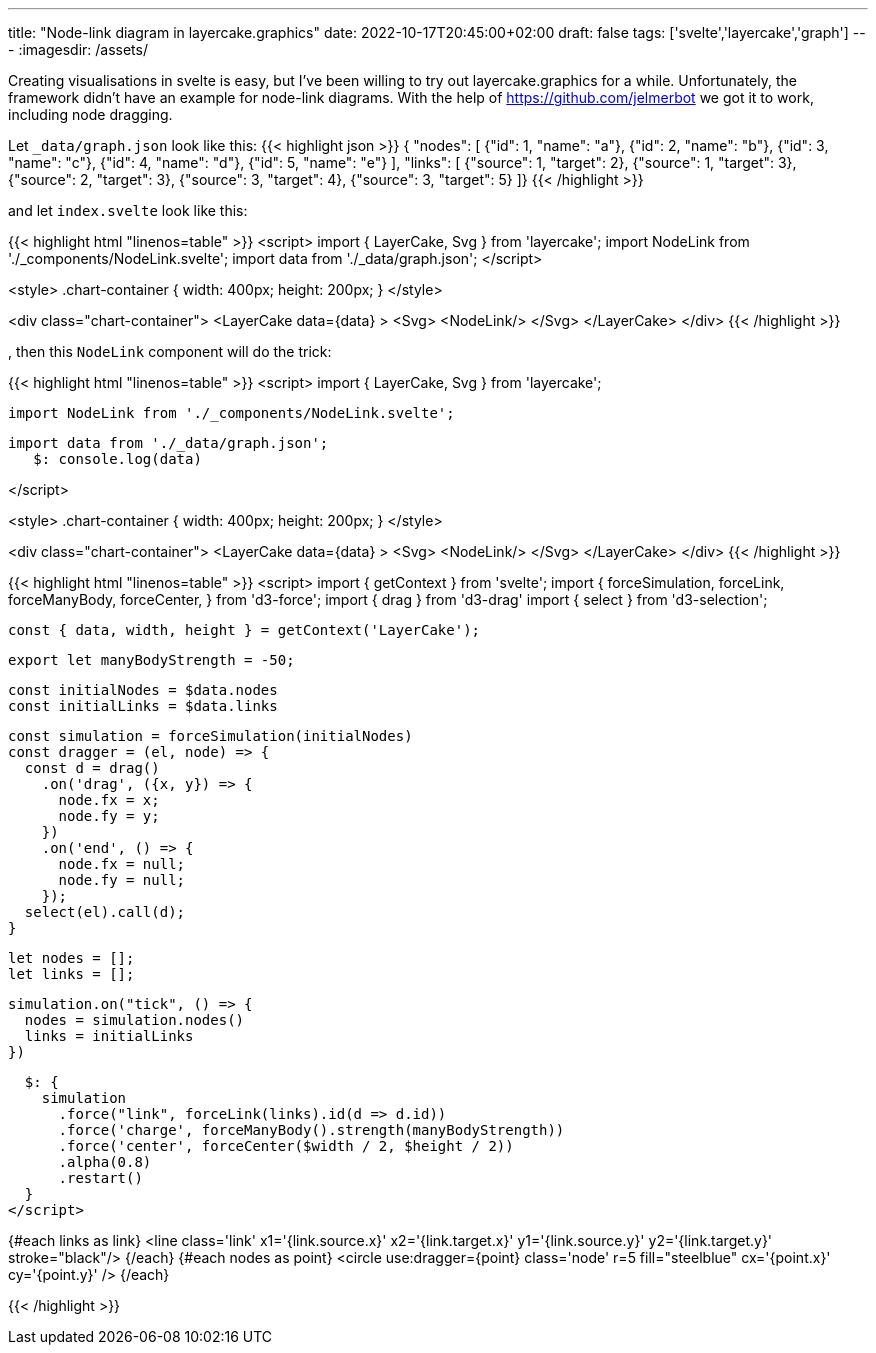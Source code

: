 ---
title: "Node-link diagram in layercake.graphics"
date: 2022-10-17T20:45:00+02:00
draft: false
tags: ['svelte','layercake','graph']
---
:imagesdir: /assets/

Creating visualisations in svelte is easy, but I've been willing to try out layercake.graphics for a while. Unfortunately, the framework didn't have an example for node-link diagrams. With the help of https://github.com/jelmerbot we got it to work, including node dragging.

Let `_data/graph.json` look like this:
{{< highlight json >}}
{ "nodes": [
    {"id": 1, "name": "a"},
    {"id": 2, "name": "b"},
    {"id": 3, "name": "c"},
    {"id": 4, "name": "d"},
    {"id": 5, "name": "e"}
    ],
  "links": [
    {"source": 1, "target": 2},
    {"source": 1, "target": 3},
    {"source": 2, "target": 3},
    {"source": 3, "target": 4},
    {"source": 3, "target": 5}
  ]}
{{< /highlight >}}

and let `index.svelte` look like this:

{{< highlight html "linenos=table" >}}
<script>
	import { LayerCake, Svg } from 'layercake';
    import NodeLink from './_components/NodeLink.svelte';
	import data from './_data/graph.json';
</script>

<style>
	.chart-container {
		width: 400px;
		height: 200px;
	}
</style>

<div class="chart-container">
    <LayerCake
        data={data}
    >
        <Svg>
            <NodeLink/>
        </Svg>
    </LayerCake>
</div>
{{< /highlight >}}

, then this `NodeLink` component will do the trick:

{{< highlight html "linenos=table" >}}
<script>
	import { LayerCake, Svg } from 'layercake';
	
    import NodeLink from './_components/NodeLink.svelte';
	
	import data from './_data/graph.json';
    $: console.log(data)

</script>

<style>
	.chart-container {
		width: 400px;
		height: 200px;
	}
</style>

<div class="chart-container">
    <LayerCake
        data={data}
    >
        <Svg>
            <NodeLink/>
        </Svg>
    </LayerCake>
</div>
{{< /highlight >}}

{{< highlight html "linenos=table" >}}
<script>
  import { getContext } from 'svelte';
  import {
    forceSimulation,
    forceLink,
    forceManyBody,
    forceCenter,
  } from 'd3-force';
  import { drag } from 'd3-drag'
  import { select } from 'd3-selection';

  const { data, width, height } = getContext('LayerCake');

  export let manyBodyStrength = -50;

  const initialNodes = $data.nodes
  const initialLinks = $data.links

  const simulation = forceSimulation(initialNodes)
  const dragger = (el, node) => {
    const d = drag()
      .on('drag', ({x, y}) => {
        node.fx = x;
        node.fy = y;
      })
      .on('end', () => {
        node.fx = null;
        node.fy = null;
      });
    select(el).call(d);
  }

  let nodes = [];
  let links = [];

  simulation.on("tick", () => {
    nodes = simulation.nodes()
    links = initialLinks
  })

  $: {
    simulation
      .force("link", forceLink(links).id(d => d.id))
      .force('charge', forceManyBody().strength(manyBodyStrength))
      .force('center', forceCenter($width / 2, $height / 2))
      .alpha(0.8)
      .restart()
  }
</script>

{#each links as link}
  <line
    class='link'
    x1='{link.source.x}'
    x2='{link.target.x}'
    y1='{link.source.y}'
    y2='{link.target.y}'
    stroke="black"/>
{/each}
{#each nodes as point}
  <circle
    use:dragger={point}
    class='node'
    r=5
    fill="steelblue"
    cx='{point.x}'
    cy='{point.y}'
  />
{/each}

{{< /highlight >}}
